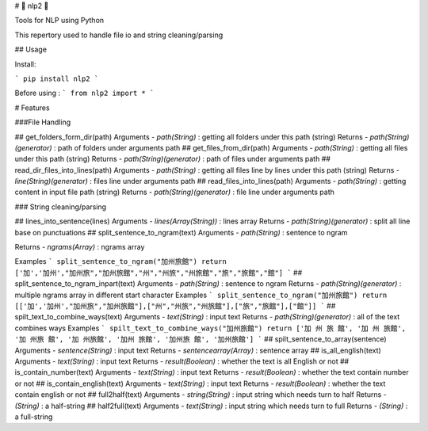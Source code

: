 # 🔨 nlp2 🔧

Tools for NLP using Python

This repertory used to handle file io and string cleaning/parsing

## Usage

Install:

```
pip install nlp2
```

Before using :
```
from nlp2 import *
```


# Features

###File Handling

## get_folders_form_dir(path)
Arguments
- `path(String)` : getting all folders under this path (string)
Returns
- `path(String)(generator)` : path of folders under arguments path
## get_files_from_dir(path)
Arguments
- `path(String)` : getting all files under this path (string)
Returns
- `path(String)(generator)` : path of files under arguments path
## read_dir_files_into_lines(path)
Arguments
- `path(String)` : getting all files line by lines under this path (string)
Returns
- `line(String)(generator)` : files line under arguments path
## read_files_into_lines(path)
Arguments
- `path(String)` : getting content in input file path (string)
Returns
- `path(String)(generator)` : file line under arguments path

### String cleaning/parsing

## lines_into_sentence(lines)
Arguments
- `lines(Array(String))` : lines array 
Returns
- `path(String)(generator)` : split all line base on punctuations
## split_sentence_to_ngram(text)
Arguments
- `path(String)` : sentence to ngram

Returns
- `ngrams(Array)` : ngrams array  

Examples  
```
split_sentence_to_ngram("加州旅館")
return ['加','加州',"加州旅","加州旅館","州","州旅","州旅館","旅","旅館","館"]
```
## split_sentence_to_ngram_inpart(text)
Arguments
- `path(String)` : sentence to ngram
Returns
- `path(String)(generator)` : multiple ngrams array in different start character  
Examples  
```
split_sentence_to_ngram("加州旅館")
return [['加','加州',"加州旅","加州旅館"],["州","州旅","州旅館"],["旅","旅館"],["館"]]
```
## spilt_text_to_combine_ways(text)
Arguments
- `text(String)` : input text
Returns
- `path(String)(generator)` : all of the text combines ways
Examples  
```
spilt_text_to_combine_ways("加州旅館")
return ['加 州 旅 館', '加 州 旅館', '加 州旅 館', '加 州旅館', '加州 旅館', '加州旅 館', '加州旅館']
```
## spilt_sentence_to_array(sentence)
Arguments
- `sentence(String)` : input text
Returns
- `sentencearray(Array)` : sentence array
## is_all_english(text)
Arguments
- `text(String)` : input text
Returns
- `result(Boolean)` : whether the text is all English or not
## is_contain_number(text)
Arguments
- `text(String)` : input text
Returns
- `result(Boolean)` : whether the text contain number or not
## is_contain_english(text)
Arguments
- `text(String)` : input text
Returns
- `result(Boolean)` : whether the text contain english or not
## full2half(text)
Arguments
- `string(String)` : input string which needs turn to half
Returns
- `(String)` : a half-string
## half2full(text)
Arguments
- `text(String)` : input string which needs turn to full
Returns
- `(String)` : a full-string


